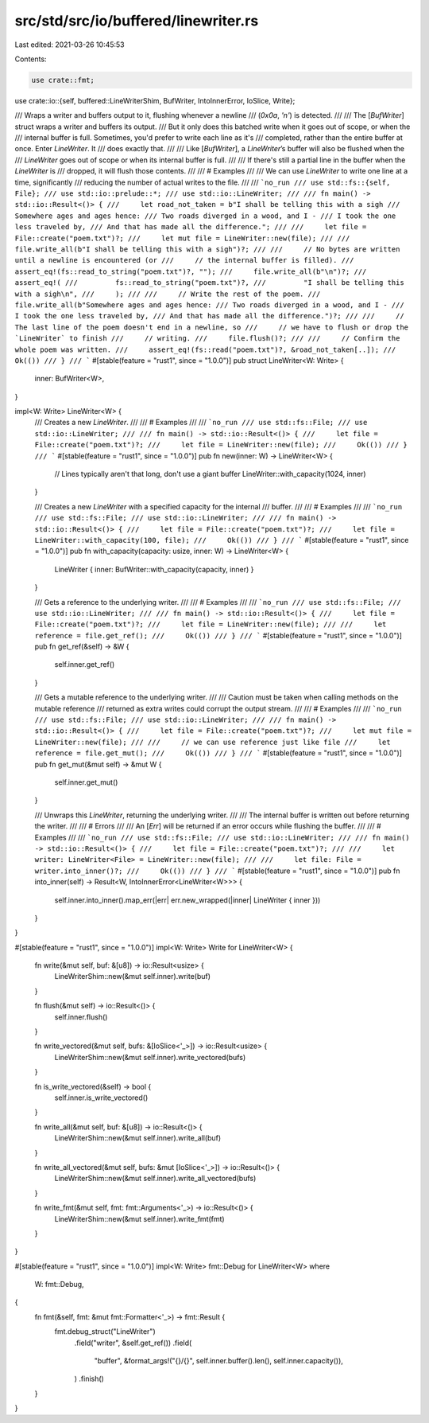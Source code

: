 src/std/src/io/buffered/linewriter.rs
=====================================

Last edited: 2021-03-26 10:45:53

Contents:

.. code-block:: rs

    use crate::fmt;
use crate::io::{self, buffered::LineWriterShim, BufWriter, IntoInnerError, IoSlice, Write};

/// Wraps a writer and buffers output to it, flushing whenever a newline
/// (`0x0a`, `'\n'`) is detected.
///
/// The [`BufWriter`] struct wraps a writer and buffers its output.
/// But it only does this batched write when it goes out of scope, or when the
/// internal buffer is full. Sometimes, you'd prefer to write each line as it's
/// completed, rather than the entire buffer at once. Enter `LineWriter`. It
/// does exactly that.
///
/// Like [`BufWriter`], a `LineWriter`’s buffer will also be flushed when the
/// `LineWriter` goes out of scope or when its internal buffer is full.
///
/// If there's still a partial line in the buffer when the `LineWriter` is
/// dropped, it will flush those contents.
///
/// # Examples
///
/// We can use `LineWriter` to write one line at a time, significantly
/// reducing the number of actual writes to the file.
///
/// ```no_run
/// use std::fs::{self, File};
/// use std::io::prelude::*;
/// use std::io::LineWriter;
///
/// fn main() -> std::io::Result<()> {
///     let road_not_taken = b"I shall be telling this with a sigh
/// Somewhere ages and ages hence:
/// Two roads diverged in a wood, and I -
/// I took the one less traveled by,
/// And that has made all the difference.";
///
///     let file = File::create("poem.txt")?;
///     let mut file = LineWriter::new(file);
///
///     file.write_all(b"I shall be telling this with a sigh")?;
///
///     // No bytes are written until a newline is encountered (or
///     // the internal buffer is filled).
///     assert_eq!(fs::read_to_string("poem.txt")?, "");
///     file.write_all(b"\n")?;
///     assert_eq!(
///         fs::read_to_string("poem.txt")?,
///         "I shall be telling this with a sigh\n",
///     );
///
///     // Write the rest of the poem.
///     file.write_all(b"Somewhere ages and ages hence:
/// Two roads diverged in a wood, and I -
/// I took the one less traveled by,
/// And that has made all the difference.")?;
///
///     // The last line of the poem doesn't end in a newline, so
///     // we have to flush or drop the `LineWriter` to finish
///     // writing.
///     file.flush()?;
///
///     // Confirm the whole poem was written.
///     assert_eq!(fs::read("poem.txt")?, &road_not_taken[..]);
///     Ok(())
/// }
/// ```
#[stable(feature = "rust1", since = "1.0.0")]
pub struct LineWriter<W: Write> {
    inner: BufWriter<W>,
}

impl<W: Write> LineWriter<W> {
    /// Creates a new `LineWriter`.
    ///
    /// # Examples
    ///
    /// ```no_run
    /// use std::fs::File;
    /// use std::io::LineWriter;
    ///
    /// fn main() -> std::io::Result<()> {
    ///     let file = File::create("poem.txt")?;
    ///     let file = LineWriter::new(file);
    ///     Ok(())
    /// }
    /// ```
    #[stable(feature = "rust1", since = "1.0.0")]
    pub fn new(inner: W) -> LineWriter<W> {
        // Lines typically aren't that long, don't use a giant buffer
        LineWriter::with_capacity(1024, inner)
    }

    /// Creates a new `LineWriter` with a specified capacity for the internal
    /// buffer.
    ///
    /// # Examples
    ///
    /// ```no_run
    /// use std::fs::File;
    /// use std::io::LineWriter;
    ///
    /// fn main() -> std::io::Result<()> {
    ///     let file = File::create("poem.txt")?;
    ///     let file = LineWriter::with_capacity(100, file);
    ///     Ok(())
    /// }
    /// ```
    #[stable(feature = "rust1", since = "1.0.0")]
    pub fn with_capacity(capacity: usize, inner: W) -> LineWriter<W> {
        LineWriter { inner: BufWriter::with_capacity(capacity, inner) }
    }

    /// Gets a reference to the underlying writer.
    ///
    /// # Examples
    ///
    /// ```no_run
    /// use std::fs::File;
    /// use std::io::LineWriter;
    ///
    /// fn main() -> std::io::Result<()> {
    ///     let file = File::create("poem.txt")?;
    ///     let file = LineWriter::new(file);
    ///
    ///     let reference = file.get_ref();
    ///     Ok(())
    /// }
    /// ```
    #[stable(feature = "rust1", since = "1.0.0")]
    pub fn get_ref(&self) -> &W {
        self.inner.get_ref()
    }

    /// Gets a mutable reference to the underlying writer.
    ///
    /// Caution must be taken when calling methods on the mutable reference
    /// returned as extra writes could corrupt the output stream.
    ///
    /// # Examples
    ///
    /// ```no_run
    /// use std::fs::File;
    /// use std::io::LineWriter;
    ///
    /// fn main() -> std::io::Result<()> {
    ///     let file = File::create("poem.txt")?;
    ///     let mut file = LineWriter::new(file);
    ///
    ///     // we can use reference just like file
    ///     let reference = file.get_mut();
    ///     Ok(())
    /// }
    /// ```
    #[stable(feature = "rust1", since = "1.0.0")]
    pub fn get_mut(&mut self) -> &mut W {
        self.inner.get_mut()
    }

    /// Unwraps this `LineWriter`, returning the underlying writer.
    ///
    /// The internal buffer is written out before returning the writer.
    ///
    /// # Errors
    ///
    /// An [`Err`] will be returned if an error occurs while flushing the buffer.
    ///
    /// # Examples
    ///
    /// ```no_run
    /// use std::fs::File;
    /// use std::io::LineWriter;
    ///
    /// fn main() -> std::io::Result<()> {
    ///     let file = File::create("poem.txt")?;
    ///
    ///     let writer: LineWriter<File> = LineWriter::new(file);
    ///
    ///     let file: File = writer.into_inner()?;
    ///     Ok(())
    /// }
    /// ```
    #[stable(feature = "rust1", since = "1.0.0")]
    pub fn into_inner(self) -> Result<W, IntoInnerError<LineWriter<W>>> {
        self.inner.into_inner().map_err(|err| err.new_wrapped(|inner| LineWriter { inner }))
    }
}

#[stable(feature = "rust1", since = "1.0.0")]
impl<W: Write> Write for LineWriter<W> {
    fn write(&mut self, buf: &[u8]) -> io::Result<usize> {
        LineWriterShim::new(&mut self.inner).write(buf)
    }

    fn flush(&mut self) -> io::Result<()> {
        self.inner.flush()
    }

    fn write_vectored(&mut self, bufs: &[IoSlice<'_>]) -> io::Result<usize> {
        LineWriterShim::new(&mut self.inner).write_vectored(bufs)
    }

    fn is_write_vectored(&self) -> bool {
        self.inner.is_write_vectored()
    }

    fn write_all(&mut self, buf: &[u8]) -> io::Result<()> {
        LineWriterShim::new(&mut self.inner).write_all(buf)
    }

    fn write_all_vectored(&mut self, bufs: &mut [IoSlice<'_>]) -> io::Result<()> {
        LineWriterShim::new(&mut self.inner).write_all_vectored(bufs)
    }

    fn write_fmt(&mut self, fmt: fmt::Arguments<'_>) -> io::Result<()> {
        LineWriterShim::new(&mut self.inner).write_fmt(fmt)
    }
}

#[stable(feature = "rust1", since = "1.0.0")]
impl<W: Write> fmt::Debug for LineWriter<W>
where
    W: fmt::Debug,
{
    fn fmt(&self, fmt: &mut fmt::Formatter<'_>) -> fmt::Result {
        fmt.debug_struct("LineWriter")
            .field("writer", &self.get_ref())
            .field(
                "buffer",
                &format_args!("{}/{}", self.inner.buffer().len(), self.inner.capacity()),
            )
            .finish()
    }
}


